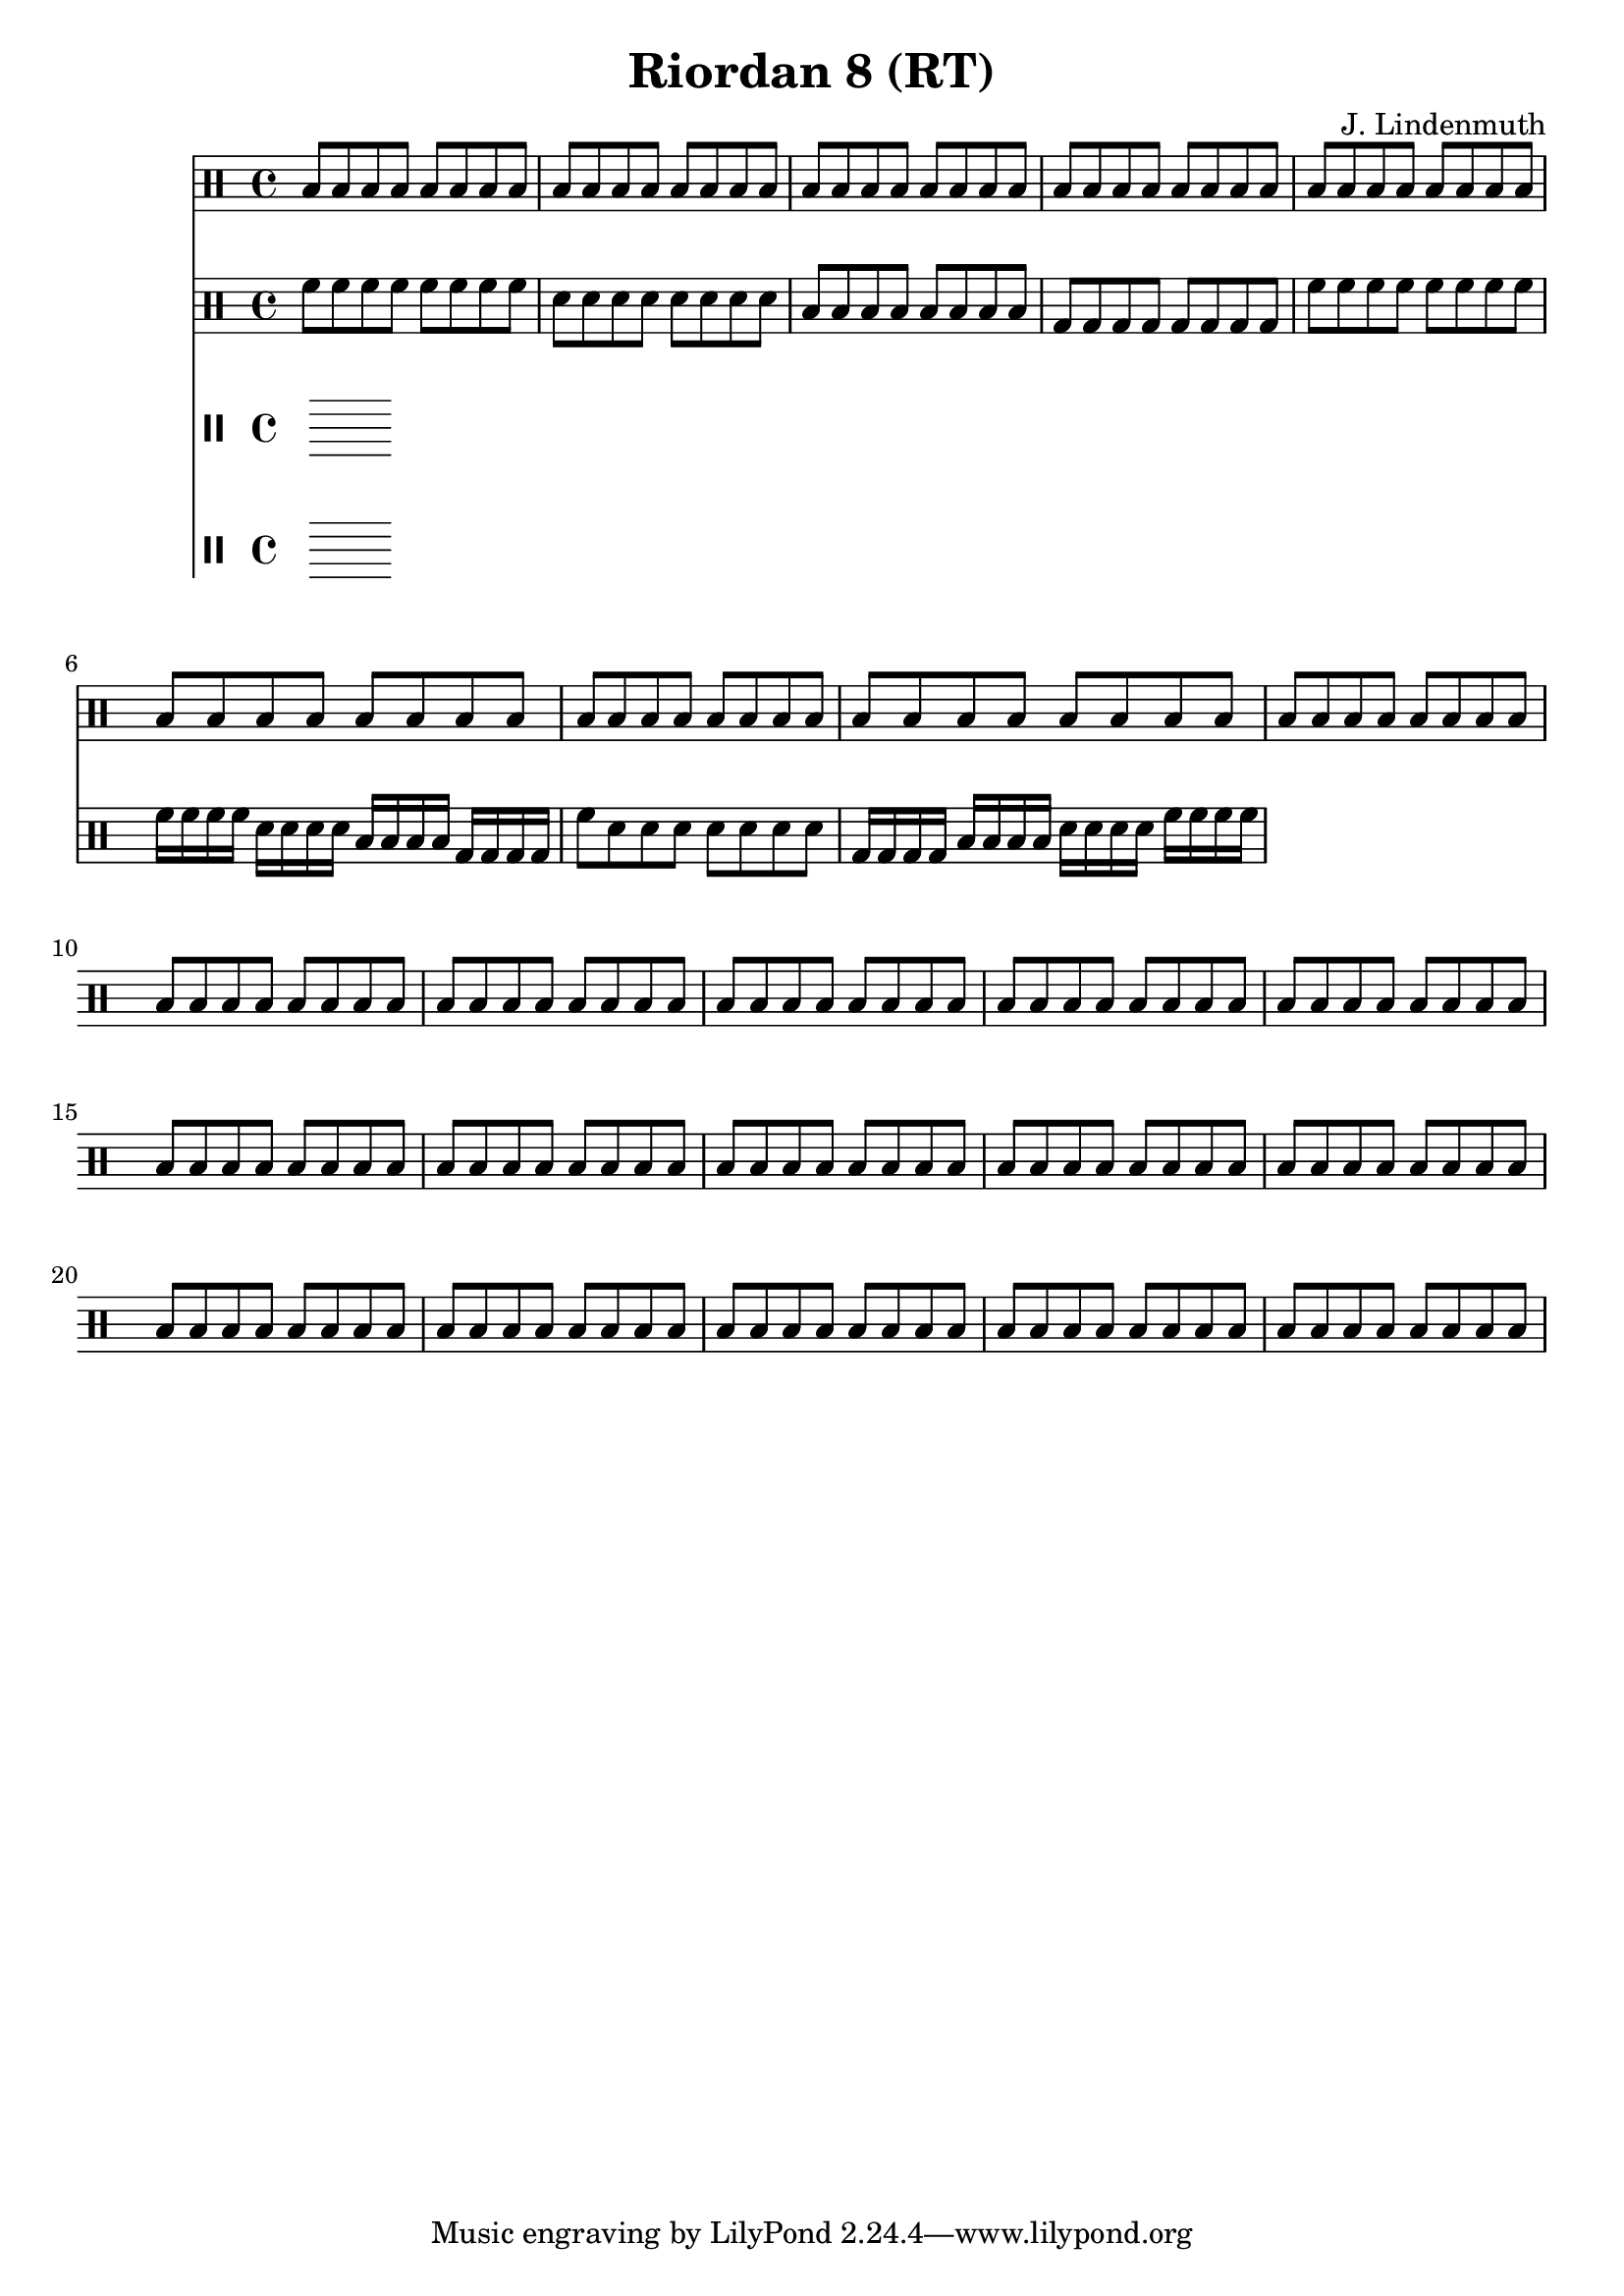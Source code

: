 \header {
  title = "Riordan 8 (RT)"
  composer = "J. Lindenmuth"
}

\score {
  <<
    \new Staff {
      \clef "percussion" \time 4/4
      \repeat unfold 24 {b8 b b b b b b b}
    }

    \new Staff {
      \clef "percussion" \time 4/4
      \relative c' {
        f8 f f f f f f f | d d d d d d d d | b b b b b b b b | g g g g g g g g | 
        f' f f f f f f f | f16 f f f d d d d b b b b g g g g | f'8 d d d d d d d | g,16 g g g b b b b d d d d f f f f | 
        
      }
    }

    \new Staff {
      \clef "percussion" \time 4/4
    }

    \new Staff {
      \clef "percussion" \time 4/4
    }
  >>

}